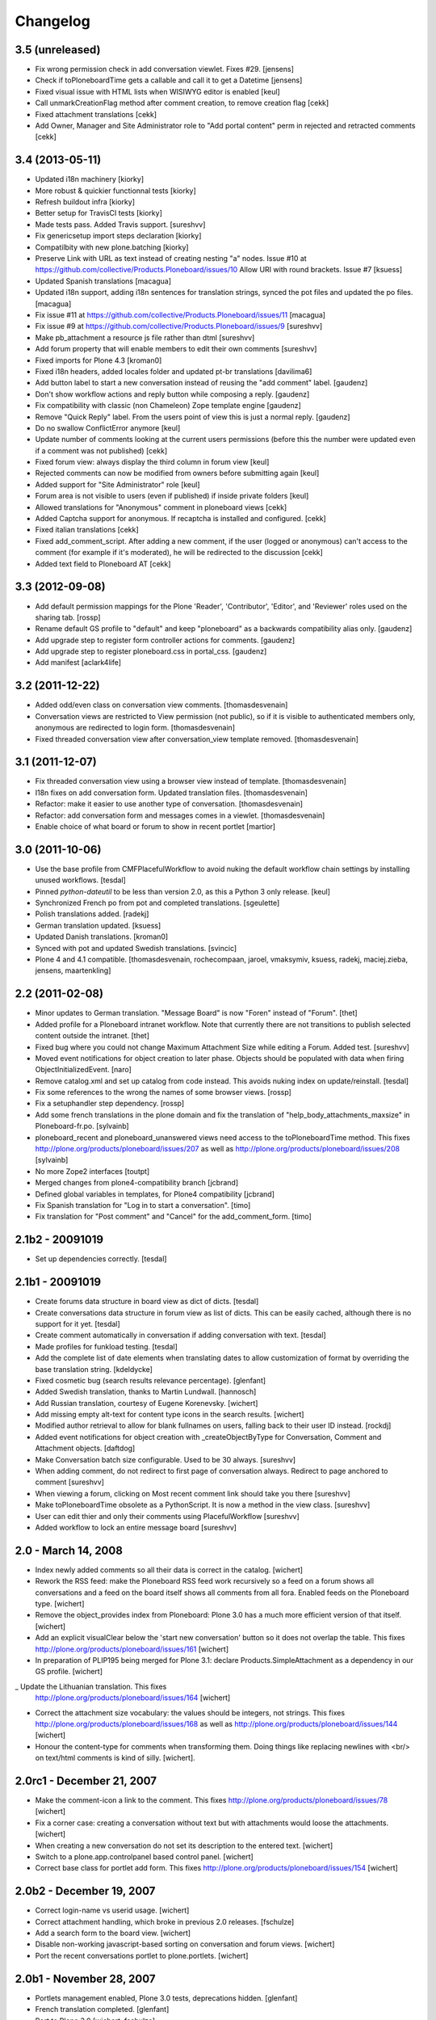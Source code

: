 Changelog
=========

3.5 (unreleased)
----------------

- Fix wrong permission check in add conversation viewlet. Fixes #29.
  [jensens]

- Check if toPloneboardTime gets a callable and call it to get a Datetime
  [jensens]

- Fixed visual issue with HTML lists when WISIWYG editor is enabled 
  [keul]

- Call unmarkCreationFlag method after comment creation, to remove creation flag
  [cekk]

- Fixed attachment translations [cekk]

- Add Owner, Manager and Site Administrator role to "Add portal content" perm in
  rejected and retracted comments [cekk]

3.4 (2013-05-11)
----------------

- Updated i18n machinery [kiorky]

- More robust & quickier functionnal tests
  [kiorky]

- Refresh buildout infra
  [kiorky]

- Better setup for TravisCI tests
  [kiorky]

- Made tests pass. Added Travis support.
  [sureshvv]

- Fix genericsetup import steps declaration
  [kiorky]

- Compatilbity with new plone.batching
  [kiorky]

- Preserve Link with URL as text instead of creating nesting "a" nodes.
  Issue #10 at https://github.com/collective/Products.Ploneboard/issues/10
  Allow URI with round brackets. Issue #7
  [ksuess]

- Updated Spanish translations
  [macagua]

- Updated i18n support, adding i18n sentences for translation strings, synced
  the pot files and updated the po files.
  [macagua]

- Fix issue #11 at https://github.com/collective/Products.Ploneboard/issues/11
  [macagua]

- Fix issue #9 at https://github.com/collective/Products.Ploneboard/issues/9
  [sureshvv]

- Make pb_attachment a resource js file rather than dtml
  [sureshvv]

- Add forum property that will enable members to edit their own comments
  [sureshvv]

- Fixed imports for Plone 4.3
  [kroman0]

- Fixed i18n headers, added locales folder and updated pt-br translations
  [davilima6]

- Add button label to start a new conversation instead of reusing the "add comment"
  label.
  [gaudenz]

- Don't show workflow actions and reply button while composing a reply.
  [gaudenz]

- Fix compatibility with classic (non Chameleon) Zope template engine
  [gaudenz]

- Remove "Quick Reply" label. From the users point of view this is just
  a normal reply.
  [gaudenz]

- Do no swallow ConflictError anymore [keul]

- Update number of comments looking at the current users permissions
  (before this the number were updated even if a comment was not published)
  [cekk]

- Fixed forum view: always display the third column in forum view
  [keul]

- Rejected comments can now be modified from owners before submitting again
  [keul]

- Added support for "Site Administrator" role
  [keul]

- Forum area is not visible to users (even if published) if inside private
  folders
  [keul]

- Allowed translations for "Anonymous" comment in ploneboard views [cekk]

- Added Captcha support for anonymous. If recaptcha is installed and configured. [cekk]

- Fixed italian translations [cekk]

- Fixed add_comment_script. After adding a new comment, if the user
  (logged or anonymous) can't access to the comment (for example if it's moderated),
  he will be redirected to the discussion
  [cekk]

- Added text field to Ploneboard AT [cekk]

3.3 (2012-09-08)
----------------

- Add default permission mappings for the Plone 'Reader', 'Contributor',
  'Editor', and 'Reviewer' roles used on the sharing tab.
  [rossp]

- Rename default GS profile to "default" and keep "ploneboard" as a
  backwards compatibility alias only.
  [gaudenz]

- Add upgrade step to register form controller actions for comments.
  [gaudenz]

- Add upgrade step to register ploneboard.css in portal_css.
  [gaudenz]

- Add manifest [aclark4life]

3.2 (2011-12-22)
----------------

- Added odd/even class on conversation view comments.
  [thomasdesvenain]

- Conversation views are restricted to View permission (not public),
  so if it is visible to authenticated members only,
  anonymous are redirected to login form.
  [thomasdesvenain]

- Fixed threaded conversation view after conversation_view template removed.
  [thomasdesvenain]

3.1 (2011-12-07)
----------------

- Fix threaded conversation view using a browser view instead of template.
  [thomasdesvenain]

- I18n fixes on add conversation form.
  Updated translation files.
  [thomasdesvenain]

- Refactor: make it easier to use another type of conversation.
  [thomasdesvenain]

- Refactor: add conversation form and messages comes in a viewlet.
  [thomasdesvenain]

- Enable choice of what board or forum to show in recent portlet
  [martior]

3.0 (2011-10-06)
----------------

- Use the base profile from CMFPlacefulWorkflow to avoid nuking the default
  workflow chain settings by installing unused workflows.
  [tesdal]

- Pinned `python-dateutil` to be less than version 2.0, as this a Python 3 only
  release.
  [keul]

- Synchronized French po from pot and completed translations.
  [sgeulette]

- Polish translations added.
  [radekj]

- German translation updated.
  [ksuess]

- Updated Danish translations.
  [kroman0]

- Synced with pot and updated Swedish translations.
  [svincic]

- Plone 4 and 4.1 compatible.
  [thomasdesvenain, rochecompaan, jaroel, vmaksymiv, ksuess, radekj,
  maciej.zieba, jensens, maartenkling]


2.2 (2011-02-08)
----------------

- Minor updates to German translation. "Message Board" is now "Foren" instead of
  "Forum".
  [thet]

- Added profile for a Ploneboard intranet workflow. Note that currently there
  are not transitions to publish selected content outside the intranet.
  [thet]

- Fixed bug where you could not change Maximum Attachment Size while editing a
  Forum. Added test.
  [sureshvv]

- Moved event notifications for object creation to later phase. Objects
  should be populated with data when firing ObjectInitializedEvent.
  [naro]

- Remove catalog.xml and set up catalog from code instead. This avoids nuking
  index on update/reinstall.
  [tesdal]

- Fix some references to the wrong the names of some browser views.
  [rossp]

- Fix a setuphandler step dependency.
  [rossp]

- Add some french translations in the plone domain and fix the translation of
  "help_body_attachments_maxsize" in Ploneboard-fr.po.
  [sylvainb]

- ploneboard_recent and ploneboard_unanswered views need access to the
  toPloneboardTime method. This fixes
  http://plone.org/products/ploneboard/issues/207 as well as
  http://plone.org/products/ploneboard/issues/208
  [sylvainb]

- No more Zope2 interfaces
  [toutpt]

- Merged changes from plone4-compatibility branch
  [jcbrand]

- Defined global variables in templates, for Plone4 compatibility
  [jcbrand]

- Fix Spanish translation for "Log in to start a conversation".
  [timo]

- Fix translation for "Post comment" and "Cancel" for the add_comment_form.
  [timo]


2.1b2 - 20091019
----------------

- Set up dependencies correctly.
  [tesdal]

2.1b1 - 20091019
----------------

- Create forums data structure in board view as dict of dicts.
  [tesdal]

- Create conversations data structure in forum view as list of dicts.
  This can be easily cached, although there is no support for it yet.
  [tesdal]

- Create comment automatically in conversation if adding conversation
  with text.
  [tesdal]

- Made profiles for funkload testing.
  [tesdal]

- Add the complete list of date elements when translating dates to allow
  customization of format by overriding the base translation string.
  [kdeldycke]

- Fixed cosmetic bug (search results relevance percentage).
  [glenfant]

- Added Swedish translation, thanks to Martin Lundwall.
  [hannosch]

- Add Russian translation, courtesy of Eugene Korenevsky.
  [wichert]

- Add missing empty alt-text for content type icons in the search results.
  [wichert]

- Modified author retrieval to allow for blank fullnames on users, falling back
  to their user ID instead.
  [rockdj]

- Added event notifications for object creation with _createObjectByType for
  Conversation, Comment and Attachment objects.
  [daftdog]

- Make Conversation batch size configurable. Used to be 30 always.
  [sureshvv]

- When adding comment, do not redirect to first page of conversation always.
  Redirect to page anchored to comment
  [sureshvv]

- When viewing a forum, clicking on Most recent comment link should take you there
  [sureshvv]

- Make toPloneboardTime obsolete as a PythonScript. It is now a method in the view class.
  [sureshvv]

- User can edit thier and only their comments using PlacefulWorkflow
  [sureshvv]

- Added workflow to lock an entire message board
  [sureshvv]

2.0 - March 14, 2008
--------------------

- Index newly added comments so all their data is correct in the catalog.
  [wichert]

- Rework the RSS feed: make the Ploneboard RSS feed work recursively so
  a feed on a forum shows all conversations and a feed on the board itself
  shows all comments from all fora. Enabled feeds on the Ploneboard type.
  [wichert]

- Remove the object_provides index from Ploneboard: Plone 3.0 has a much
  more efficient version of that itself.
  [wichert]

- Add an explicit visualClear below the 'start new conversation' button
  so it does not overlap the table. This fixes
  http://plone.org/products/ploneboard/issues/161
  [wichert]

- In preparation of PLIP195 being merged for Plone 3.1: declare
  Products.SimpleAttachment as a dependency in our GS profile.
  [wichert]

_ Update the Lithuanian translation. This fixes
  http://plone.org/products/ploneboard/issues/164
  [wichert]

- Correct the attachment size vocabulary: the values should be integers,
  not strings. This fixes http://plone.org/products/ploneboard/issues/168
  as well as http://plone.org/products/ploneboard/issues/144
  [wichert]

- Honour the content-type for comments when transforming them. Doing things
  like replacing newlines with <br/> on text/html comments is kind of silly.
  [wichert].


2.0rc1 - December 21, 2007
--------------------------

- Make the comment-icon a link to the comment. This fixes
  http://plone.org/products/ploneboard/issues/78
  [wichert]

- Fix a corner case: creating a conversation without text but with attachments
  would loose the attachments.
  [wichert]

- When creating a new conversation do not set its description to the
  entered text.
  [wichert]

- Switch to a plone.app.controlpanel based control panel.
  [wichert]

- Correct base class for portlet add form. This fixes
  http://plone.org/products/ploneboard/issues/154
  [wichert]


2.0b2 - December 19, 2007
-------------------------

- Correct login-name vs userid usage.
  [wichert]

- Correct attachment handling, which broke in previous 2.0 releases.
  [fschulze]

- Add a search form to the board view.
  [wichert]

- Disable non-working javascript-based sorting on conversation and forum views.
  [wichert]

- Port the recent conversations portlet to plone.portlets.
  [wichert]

2.0b1 - November 28, 2007
-------------------------

- Portlets management enabled, Plone 3.0 tests, deprecations hidden.
  [glenfant]

- French translation completed.
  [glenfant]

- Port to Plone 3.0
  [wichert, fschulze]
